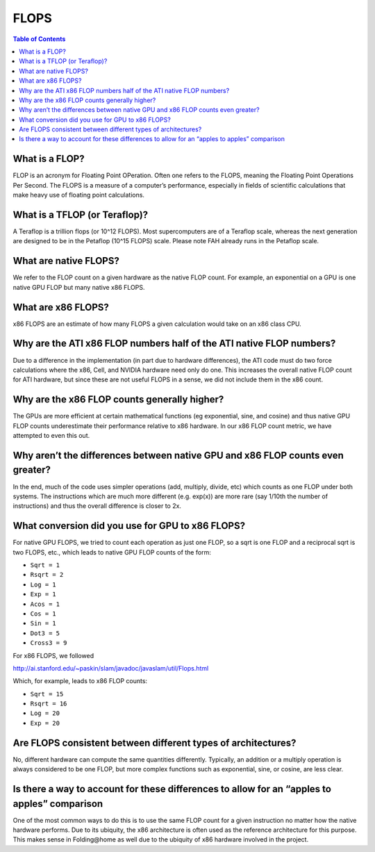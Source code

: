 =====
FLOPS
=====

.. contents:: Table of Contents
   :depth: 2

What is a FLOP?
===============
FLOP is an acronym for Floating Point OPeration. Often one refers to the FLOPS, meaning the Floating Point Operations Per Second. 
The FLOPS is a measure of a computer’s performance, especially in fields of scientific calculations that make heavy use of floating point calculations.

What is a TFLOP (or Teraflop)?
==============================
A Teraflop is a trillion flops (or 10^12 FLOPS). 
Most supercomputers are of a Teraflop scale, whereas the next generation are designed to be in the Petaflop (10^15 FLOPS) scale. 
Please note FAH already runs in the Petaflop scale.

What are native FLOPS?
======================
We refer to the FLOP count on a given hardware as the native FLOP count. 
For example, an exponential on a GPU is one native GPU FLOP but many native x86 FLOPS.

What are x86 FLOPS?
===================
x86 FLOPS are an estimate of how many FLOPS a given calculation would take on an x86 class CPU.

Why are the ATI x86 FLOP numbers half of the ATI native FLOP numbers?
=====================================================================
Due to a difference in the implementation (in part due to hardware differences), 
the ATI code must do two force calculations where the x86, Cell, and NVIDIA hardware need only do one. 
This increases the overall native FLOP count for ATI hardware, but since these are not useful FLOPS in a sense, 
we did not include them in the x86 count.

Why are the x86 FLOP counts generally higher?
=============================================
The GPUs are more efficient at certain mathematical functions (eg exponential, sine, and cosine) 
and thus native GPU FLOP counts underestimate their performance relative to x86 hardware. 
In our x86 FLOP count metric, we have attempted to even this out.

Why aren’t the differences between native GPU and x86 FLOP counts even greater?
===============================================================================
In the end, much of the code uses simpler operations (add, multiply, divide, etc) which counts as one FLOP under both systems. 
The instructions which are much more different (e.g. exp(x)) are more rare (say 1/10th the number of instructions) 
and thus the overall difference is closer to 2x.

What conversion did you use for GPU to x86 FLOPS?
=================================================
For native GPU FLOPS, we tried to count each operation as just one FLOP, so a sqrt is one FLOP and a reciprocal sqrt is two FLOPS, etc., 
which leads to native GPU FLOP counts of the form:

- ``Sqrt = 1``
- ``Rsqrt = 2``
- ``Log = 1``
- ``Exp = 1``
- ``Acos = 1``
- ``Cos = 1``
- ``Sin = 1``
- ``Dot3 = 5``
- ``Cross3 = 9``

For x86 FLOPS, we followed

http://ai.stanford.edu/~paskin/slam/javadoc/javaslam/util/Flops.html

Which, for example, leads to x86 FLOP counts:

- ``Sqrt = 15``
- ``Rsqrt = 16``
- ``Log = 20``
- ``Exp = 20``

Are FLOPS consistent between different types of architectures?
==============================================================
No, different hardware can compute the same quantities differently. 
Typically, an addition or a multiply operation is always considered to be one FLOP, 
but more complex functions such as exponential, sine, or cosine, are less clear.

Is there a way to account for these differences to allow for an “apples to apples” comparison
=============================================================================================
One of the most common ways to do this is to use the same FLOP count for a given instruction no matter how the native hardware performs. 
Due to its ubiquity, the x86 architecture is often used as the reference architecture for this purpose. 
This makes sense in Folding\@home as well due to the ubiquity of x86 hardware involved in the project.
